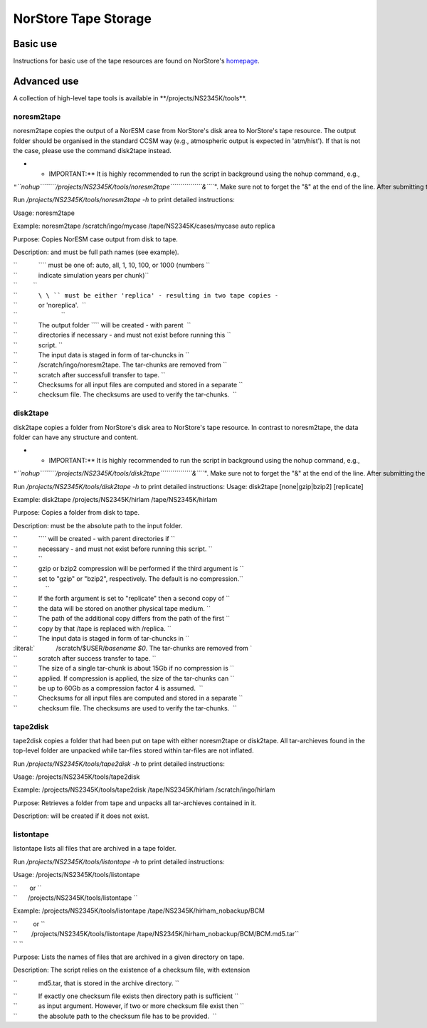 .. _norstoretape:

NorStore Tape Storage
=====================                     

Basic use
'''''''''

Instructions for basic use of the tape resources are found on NorStore's
`homepage <https://www.norstore.no/services/tape-storage>`__.

Advanced use
''''''''''''

A collection of high-level tape tools is available in
\**/projects/NS2345K/tools**.

noresm2tape
^^^^^^^^^^^

noresm2tape copies the output of a NorESM case from NorStore's disk area
to NorStore's tape resource. The output folder should be organised in
the standard CCSM way (e.g., atmospheric output is expected in
'atm/hist'). If that is not the case, please use the command disk2tape
instead.

-  

   -  IMPORTANT:*\* It is highly recommended to run the script in
      background using the nohup command, e.g.,

``"``\ *``nohup``\ ````\ ``/projects/NS2345K/tools/noresm2tape``\ ````\ \ ````\ \ ````\ ``&``*\ ``". Make sure not to forget the "&" at the end of the line. After submitting the script with nohup, it is safe to log out. You will receive a notification email when the transfer to tape is completed.   ``

Run */projects/NS2345K/tools/noresm2tape -h* to print detailed
instructions:

Usage: noresm2tape

Example: noresm2tape /scratch/ingo/mycase /tape/NS2345K/cases/mycase
auto replica

Purpose: Copies NorESM case output from disk to tape.

Description: and must be full path names (see example).

| ``            ``\ \ `` must be one of: auto, all, 1, 10, 100, or 1000 (numbers ``
| ``            indicate simulation years per chunk)``
| ``         ``
| ``            ``\ \ `` must be either 'replica' - resulting in two tape copies -``
| ``            or 'noreplica'.  ``
| ``                         ``
| ``            The output folder ``\ \ `` will be created - with parent  ``
| ``            directories if necessary - and must not exist before running this ``
| ``            script. ``

| ``            The input data is staged in form of tar-chuncks in ``
| ``            /scratch/ingo/noresm2tape. The tar-chunks are removed from ``
| ``            scratch after successfull transfer to tape. ``

| ``            Checksums for all input files are computed and stored in a separate ``
| ``            checksum file. The checksums are used to verify the tar-chunks.  ``

disk2tape
^^^^^^^^^

disk2tape copies a folder from NorStore's disk area to NorStore's tape
resource. In contrast to noresm2tape, the data folder can have any
structure and content.

-  

   -  IMPORTANT:*\* It is highly recommended to run the script in
      background using the nohup command, e.g.,

``"``\ *``nohup``\ ````\ ``/projects/NS2345K/tools/disk2tape``\ ````\ \ ````\ \ ````\ ``&``*\ ``". Make sure not to forget the "&" at the end of the line. After submitting the script with nohup, it is safe to log out. You will receive a notification email when the transfer to tape is completed.   ``

Run */projects/NS2345K/tools/disk2tape -h* to print detailed
instructions: Usage: disk2tape [none|gzip|bzip2] [replicate]

Example: disk2tape /projects/NS2345K/hirlam /tape/NS2345K/hirlam

Purpose: Copies a folder from disk to tape.

Description: must be the absolute path to the input folder.

| ``            ``\ \ `` will be created - with parent directories if ``
| ``            necessary - and must not exist before running this script. ``
| ``            ``
| ``            gzip or bzip2 compression will be performed if the third argument is ``
| ``            set to "gzip" or "bzip2", respectively. The default is no compression.``
| ``                ``
| ``            If the forth argument is set to "replicate" then a second copy of ``
| ``            the data will be stored on another physical tape medium. ``
| ``            The path of the additional copy differs from the path of the first ``
| ``            copy by that /tape is replaced with /replica. ``

| ``            The input data is staged in form of tar-chuncks in ``
| :literal:`            /scratch/$USER/`basename $0`. The tar-chunks are removed from `
| ``            scratch after success transfer to tape. ``

| ``            The size of a single tar-chunk is about 15Gb if no compression is ``
| ``            applied. If compression is applied, the size of the tar-chunks can ``
| ``            be up to 60Gb as a compression factor 4 is assumed.  ``

| ``            Checksums for all input files are computed and stored in a separate ``
| ``            checksum file. The checksums are used to verify the tar-chunks.  ``

tape2disk
^^^^^^^^^

tape2disk copies a folder that had been put on tape with either
noresm2tape or disk2tape. All tar-archieves found in the top-level
folder are unpacked while tar-files stored within tar-files are not
inflated.

Run */projects/NS2345K/tools/tape2disk -h* to print detailed
instructions:

Usage: /projects/NS2345K/tools/tape2disk

Example: /projects/NS2345K/tools/tape2disk /tape/NS2345K/hirlam
/scratch/ingo/hirlam

Purpose: Retrieves a folder from tape and unpacks all tar-archieves
contained in it.

Description: will be created if it does not exist.

listontape
^^^^^^^^^^

listontape lists all files that are archived in a tape folder.

Run */projects/NS2345K/tools/listontape -h* to print detailed
instructions:

Usage: /projects/NS2345K/tools/listontape

| ``       or ``
| ``      /projects/NS2345K/tools/listontape ``\ 

Example: /projects/NS2345K/tools/listontape
/tape/NS2345K/hirham_nobackup/BCM

| ``         or ``
| ``        /projects/NS2345K/tools/listontape /tape/NS2345K/hirham_nobackup/BCM/BCM.md5.tar``
| `` ``

Purpose: Lists the names of files that are archived in a given directory
on tape.

Description: The script relies on the existence of a checksum file, with
extension

``            md5.tar, that is stored in the archive directory. ``

| ``            If exactly one checksum file exists then directory path is sufficient ``
| ``            as input argument. However, if two or more checksum file exist then ``
| ``            the absolute path to the checksum file has to be provided.  ``


